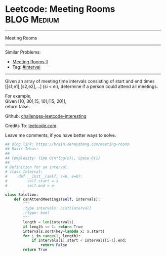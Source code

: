 * Leetcode: Meeting Rooms                                        :BLOG:Medium:
#+STARTUP: showeverything
#+OPTIONS: toc:nil \n:t ^:nil creator:nil d:nil
:PROPERTIES:
:type:     classic, interval, calendarconflict
:END:
---------------------------------------------------------------------
Meeting Rooms
---------------------------------------------------------------------
Similar Problems:
- [[https://brain.dennyzhang.com/meeting-rooms-ii][Meeting Rooms II]]
- Tag: [[https://brain.dennyzhang.com/tag/interval][#interval]]
---------------------------------------------------------------------
Given an array of meeting time intervals consisting of start and end times [[s1,e1],[s2,e2],...] (si < ei), determine if a person could attend all meetings.

For example,
Given [[0, 30],[5, 10],[15, 20]],
return false.

Github: [[url-external:https://github.com/DennyZhang/challenges-leetcode-interesting/tree/master/meeting-rooms][challenges-leetcode-interesting]]

Credits To: [[url-external:https://leetcode.com/problems/meeting-rooms/description/][leetcode.com]]

Leave me comments, if you have better ways to solve.

#+BEGIN_SRC python
## Blog link: https://brain.dennyzhang.com/meeting-rooms
## Basic Ideas:
##
## Complexity: Time O(n*log(n)), Space O(1)
##
# Definition for an interval.
# class Interval:
#     def __init__(self, s=0, e=0):
#         self.start = s
#         self.end = e

class Solution:
    def canAttendMeetings(self, intervals):
        """
        :type intervals: List[Interval]
        :rtype: bool
        """
        length = len(intervals)
        if length <= 1: return True
        intervals.sort(key=lambda x: x.start)
        for i in range(1, length):
            if intervals[i].start < intervals[i-1].end:
                return False
        return True
#+END_SRC

